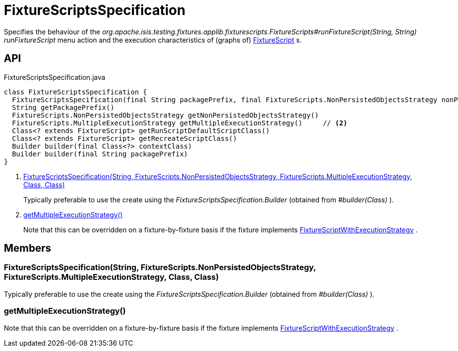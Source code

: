 = FixtureScriptsSpecification
:Notice: Licensed to the Apache Software Foundation (ASF) under one or more contributor license agreements. See the NOTICE file distributed with this work for additional information regarding copyright ownership. The ASF licenses this file to you under the Apache License, Version 2.0 (the "License"); you may not use this file except in compliance with the License. You may obtain a copy of the License at. http://www.apache.org/licenses/LICENSE-2.0 . Unless required by applicable law or agreed to in writing, software distributed under the License is distributed on an "AS IS" BASIS, WITHOUT WARRANTIES OR  CONDITIONS OF ANY KIND, either express or implied. See the License for the specific language governing permissions and limitations under the License.

Specifies the behaviour of the _org.apache.isis.testing.fixtures.applib.fixturescripts.FixtureScripts#runFixtureScript(String, String) runFixtureScript_ menu action and the execution characteristics of (graphs of) xref:refguide:testing:index/fixtures/applib/fixturescripts/FixtureScript.adoc[FixtureScript] s.

== API

[source,java]
.FixtureScriptsSpecification.java
----
class FixtureScriptsSpecification {
  FixtureScriptsSpecification(final String packagePrefix, final FixtureScripts.NonPersistedObjectsStrategy nonPersistedObjectsStrategy, final FixtureScripts.MultipleExecutionStrategy multipleExecutionStrategy, final Class<? extends FixtureScript> runScriptDefaultScriptClass, final Class<? extends FixtureScript> recreateScriptClass)     // <.>
  String getPackagePrefix()
  FixtureScripts.NonPersistedObjectsStrategy getNonPersistedObjectsStrategy()
  FixtureScripts.MultipleExecutionStrategy getMultipleExecutionStrategy()     // <.>
  Class<? extends FixtureScript> getRunScriptDefaultScriptClass()
  Class<? extends FixtureScript> getRecreateScriptClass()
  Builder builder(final Class<?> contextClass)
  Builder builder(final String packagePrefix)
}
----

<.> xref:#FixtureScriptsSpecification__String_FixtureScripts.NonPersistedObjectsStrategy_FixtureScripts.MultipleExecutionStrategy_Class_Class[FixtureScriptsSpecification(String, FixtureScripts.NonPersistedObjectsStrategy, FixtureScripts.MultipleExecutionStrategy, Class, Class)]
+
--
Typically preferable to use the create using the _FixtureScriptsSpecification.Builder_ (obtained from _#builder(Class)_ ).
--
<.> xref:#getMultipleExecutionStrategy__[getMultipleExecutionStrategy()]
+
--
Note that this can be overridden on a fixture-by-fixture basis if the fixture implements xref:refguide:testing:index/fixtures/applib/fixturescripts/FixtureScriptWithExecutionStrategy.adoc[FixtureScriptWithExecutionStrategy] .
--

== Members

[#FixtureScriptsSpecification__String_FixtureScripts.NonPersistedObjectsStrategy_FixtureScripts.MultipleExecutionStrategy_Class_Class]
=== FixtureScriptsSpecification(String, FixtureScripts.NonPersistedObjectsStrategy, FixtureScripts.MultipleExecutionStrategy, Class, Class)

Typically preferable to use the create using the _FixtureScriptsSpecification.Builder_ (obtained from _#builder(Class)_ ).

[#getMultipleExecutionStrategy__]
=== getMultipleExecutionStrategy()

Note that this can be overridden on a fixture-by-fixture basis if the fixture implements xref:refguide:testing:index/fixtures/applib/fixturescripts/FixtureScriptWithExecutionStrategy.adoc[FixtureScriptWithExecutionStrategy] .
